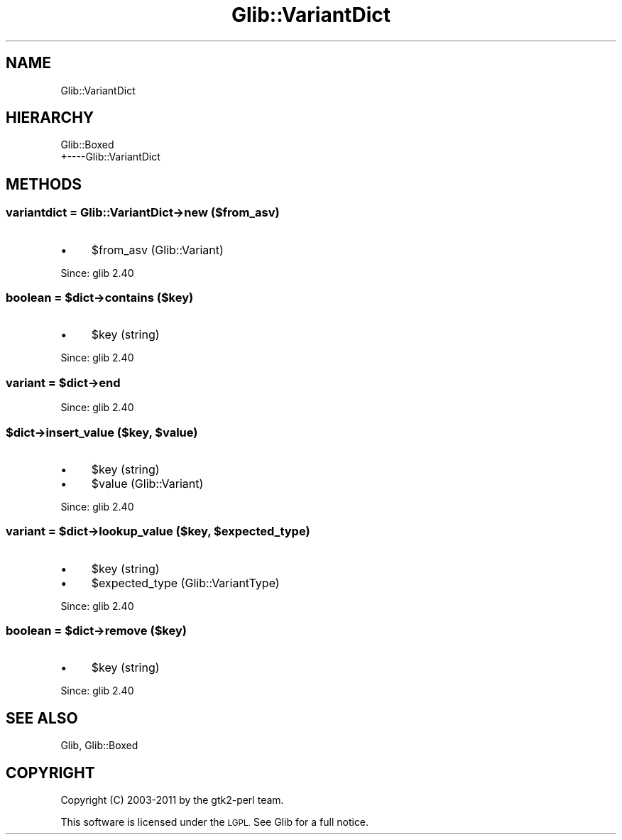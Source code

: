 .\" Automatically generated by Pod::Man 4.10 (Pod::Simple 3.35)
.\"
.\" Standard preamble:
.\" ========================================================================
.de Sp \" Vertical space (when we can't use .PP)
.if t .sp .5v
.if n .sp
..
.de Vb \" Begin verbatim text
.ft CW
.nf
.ne \\$1
..
.de Ve \" End verbatim text
.ft R
.fi
..
.\" Set up some character translations and predefined strings.  \*(-- will
.\" give an unbreakable dash, \*(PI will give pi, \*(L" will give a left
.\" double quote, and \*(R" will give a right double quote.  \*(C+ will
.\" give a nicer C++.  Capital omega is used to do unbreakable dashes and
.\" therefore won't be available.  \*(C` and \*(C' expand to `' in nroff,
.\" nothing in troff, for use with C<>.
.tr \(*W-
.ds C+ C\v'-.1v'\h'-1p'\s-2+\h'-1p'+\s0\v'.1v'\h'-1p'
.ie n \{\
.    ds -- \(*W-
.    ds PI pi
.    if (\n(.H=4u)&(1m=24u) .ds -- \(*W\h'-12u'\(*W\h'-12u'-\" diablo 10 pitch
.    if (\n(.H=4u)&(1m=20u) .ds -- \(*W\h'-12u'\(*W\h'-8u'-\"  diablo 12 pitch
.    ds L" ""
.    ds R" ""
.    ds C` ""
.    ds C' ""
'br\}
.el\{\
.    ds -- \|\(em\|
.    ds PI \(*p
.    ds L" ``
.    ds R" ''
.    ds C`
.    ds C'
'br\}
.\"
.\" Escape single quotes in literal strings from groff's Unicode transform.
.ie \n(.g .ds Aq \(aq
.el       .ds Aq '
.\"
.\" If the F register is >0, we'll generate index entries on stderr for
.\" titles (.TH), headers (.SH), subsections (.SS), items (.Ip), and index
.\" entries marked with X<> in POD.  Of course, you'll have to process the
.\" output yourself in some meaningful fashion.
.\"
.\" Avoid warning from groff about undefined register 'F'.
.de IX
..
.nr rF 0
.if \n(.g .if rF .nr rF 1
.if (\n(rF:(\n(.g==0)) \{\
.    if \nF \{\
.        de IX
.        tm Index:\\$1\t\\n%\t"\\$2"
..
.        if !\nF==2 \{\
.            nr % 0
.            nr F 2
.        \}
.    \}
.\}
.rr rF
.\" ========================================================================
.\"
.IX Title "Glib::VariantDict 3"
.TH Glib::VariantDict 3 "2019-03-03" "perl v5.28.1" "User Contributed Perl Documentation"
.\" For nroff, turn off justification.  Always turn off hyphenation; it makes
.\" way too many mistakes in technical documents.
.if n .ad l
.nh
.SH "NAME"
Glib::VariantDict
.SH "HIERARCHY"
.IX Header "HIERARCHY"
.Vb 2
\&  Glib::Boxed
\&  +\-\-\-\-Glib::VariantDict
.Ve
.SH "METHODS"
.IX Header "METHODS"
.SS "variantdict = Glib::VariantDict\->\fBnew\fP ($from_asv)"
.IX Subsection "variantdict = Glib::VariantDict->new ($from_asv)"
.IP "\(bu" 4
\&\f(CW$from_asv\fR (Glib::Variant)
.PP
Since: glib 2.40
.ie n .SS "boolean = $dict\->\fBcontains\fP ($key)"
.el .SS "boolean = \f(CW$dict\fP\->\fBcontains\fP ($key)"
.IX Subsection "boolean = $dict->contains ($key)"
.IP "\(bu" 4
\&\f(CW$key\fR (string)
.PP
Since: glib 2.40
.ie n .SS "variant = $dict\->\fBend\fP"
.el .SS "variant = \f(CW$dict\fP\->\fBend\fP"
.IX Subsection "variant = $dict->end"
Since: glib 2.40
.ie n .SS "$dict\->\fBinsert_value\fP ($key, $value)"
.el .SS "\f(CW$dict\fP\->\fBinsert_value\fP ($key, \f(CW$value\fP)"
.IX Subsection "$dict->insert_value ($key, $value)"
.IP "\(bu" 4
\&\f(CW$key\fR (string)
.IP "\(bu" 4
\&\f(CW$value\fR (Glib::Variant)
.PP
Since: glib 2.40
.ie n .SS "variant = $dict\->\fBlookup_value\fP ($key, $expected_type)"
.el .SS "variant = \f(CW$dict\fP\->\fBlookup_value\fP ($key, \f(CW$expected_type\fP)"
.IX Subsection "variant = $dict->lookup_value ($key, $expected_type)"
.IP "\(bu" 4
\&\f(CW$key\fR (string)
.IP "\(bu" 4
\&\f(CW$expected_type\fR (Glib::VariantType)
.PP
Since: glib 2.40
.ie n .SS "boolean = $dict\->\fBremove\fP ($key)"
.el .SS "boolean = \f(CW$dict\fP\->\fBremove\fP ($key)"
.IX Subsection "boolean = $dict->remove ($key)"
.IP "\(bu" 4
\&\f(CW$key\fR (string)
.PP
Since: glib 2.40
.SH "SEE ALSO"
.IX Header "SEE ALSO"
Glib, Glib::Boxed
.SH "COPYRIGHT"
.IX Header "COPYRIGHT"
Copyright (C) 2003\-2011 by the gtk2\-perl team.
.PP
This software is licensed under the \s-1LGPL.\s0  See Glib for a full notice.
